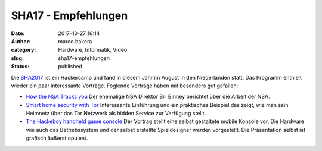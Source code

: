 SHA17 - Empfehlungen
####################
:date: 2017-10-27 16:14
:author: marco.bakera
:category: Hardware, Informatik, Video
:slug: sha17-empfehlungen
:status: published

Die `SHA2017 <https://sha2017.org/>`__ ist ein Hackercamp und fand in
diesem Jahr im August in den Niederlanden statt. Das Programm enthielt
wieder ein paar interessante Vorträge. Foglende Vorträge haben mit
besonders gut gefallen:

-  `How the NSA Tracks
   you <https://media.ccc.de/v/SHA2017-402-how_the_nsa_tracks_you>`__
   Der ehemalige NSA Direktor Bill Binney berichtet über die Arbeit der
   NSA.
-  `Smart home security with
   Tor <https://media.ccc.de/v/SHA2017-56-smart_home_security_with_tor>`__
   Interessante Einführung und ein praktisches Beispiel das zeigt, wie
   man sein Heimnetz über das Tor Netzwerk als hidden Service zur
   Verfügung stellt.
-  `The Hackeboy handheld game
   console <https://media.ccc.de/v/SHA2017-153-the_hackeboy_handheld_game_console>`__
   Der Vortrag stellt eine selbst gestaltete mobile Konsole vor. Die
   Hardware wie auch das Betriebssystem und der selbst erstellte
   Spieldesigner werden vorgestellt. Die Präsentation selbst ist
   grafisch äußerst opulent.

 
